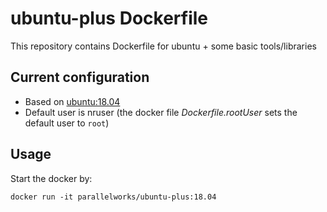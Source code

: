 # pandoc --from org --to markdown_github  README_0.org  -s -o README0.md 
#+OPTIONS: toc:nil
#+OPTIONS: ^:nil

* ubuntu-plus Dockerfile 
This repository contains Dockerfile for ubuntu + some basic tools/libraries

** Current configuration
   - Based on [[https://hub.docker.com/r/library/ubuntu/][ubuntu:18.04]]
   - Default user is nruser (the docker file [[Dockerfile.rootUser]] sets the default user to =root=)
	 
** Usage
   Start the docker by:
   #+BEGIN_EXAMPLE
   docker run -it parallelworks/ubuntu-plus:18.04 
   #+END_EXAMPLE



